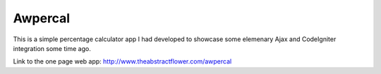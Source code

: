 ##################
Awpercal
##################
This is a simple percentage calculator app I had developed to showcase 
some elemenary Ajax and CodeIgniter integration some time ago.

Link to the one page web app:
http://www.theabstractflower.com/awpercal



